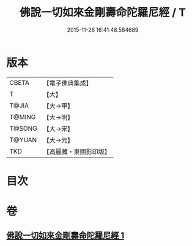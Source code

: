 #+TITLE: 佛說一切如來金剛壽命陀羅尼經 / T
#+DATE: 2015-11-26 16:41:48.584689
* 版本
 |     CBETA|【電子佛典集成】|
 |         T|【大】     |
 |     T@JIA|【大→甲】   |
 |    T@MING|【大→明】   |
 |    T@SONG|【大→宋】   |
 |    T@YUAN|【大→元】   |
 |       TKD|【高麗藏・東國影印版】|

* 目次
* 卷
** [[file:KR6j0351_001.txt][佛說一切如來金剛壽命陀羅尼經 1]]
